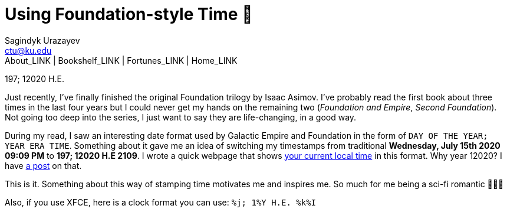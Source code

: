 = Using Foundation-style Time 💫
Sagindyk Urazayev <ctu@ku.edu>
About_LINK | Bookshelf_LINK | Fortunes_LINK | Home_LINK
:toc: left
:toc-title: Table of Adventures ⛵
:nofooter:
:experimental:

197; 12020 H.E.

Just recently, I've finally finished the original Foundation trilogy by
Isaac Asimov. I've probably read the first book about three times in the
last four years but I could never get my hands on the remaining two
(_Foundation and Empire_, _Second Foundation_). Not going too deep into
the series, I just want to say they are life-changing, in a good way.

During my read, I saw an interesting date format used by Galactic Empire
and Foundation in the form of `DAY OF THE YEAR; YEAR ERA TIME`.
Something about it gave me an idea of switching my timestamps from
traditional *Wednesday, July 15th 2020 09:09 PM* to *197; 12020 H.E
2109*. I wrote a quick webpage that shows
https://sandyuraz.com/time[your current local time] in this format. Why
year 12020? I have link:../year_12019[a post] on that.

This is it. Something about this way of stamping time motivates me and
inspires me. So much for me being a sci-fi romantic 🤷🏻‍♀️

Also, if you use XFCE, here is a clock format you can use:
`%j; 1%Y H.E. %k%I`
